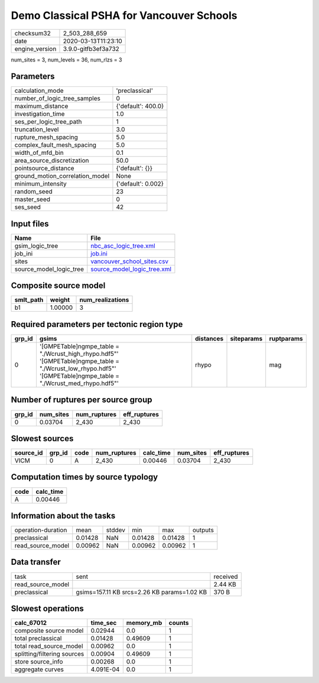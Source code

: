 Demo Classical PSHA for Vancouver Schools
=========================================

============== ===================
checksum32     2_503_288_659      
date           2020-03-13T11:23:10
engine_version 3.9.0-gitfb3ef3a732
============== ===================

num_sites = 3, num_levels = 36, num_rlzs = 3

Parameters
----------
=============================== ==================
calculation_mode                'preclassical'    
number_of_logic_tree_samples    0                 
maximum_distance                {'default': 400.0}
investigation_time              1.0               
ses_per_logic_tree_path         1                 
truncation_level                3.0               
rupture_mesh_spacing            5.0               
complex_fault_mesh_spacing      5.0               
width_of_mfd_bin                0.1               
area_source_discretization      50.0              
pointsource_distance            {'default': {}}   
ground_motion_correlation_model None              
minimum_intensity               {'default': 0.002}
random_seed                     23                
master_seed                     0                 
ses_seed                        42                
=============================== ==================

Input files
-----------
======================= ============================================================
Name                    File                                                        
======================= ============================================================
gsim_logic_tree         `nbc_asc_logic_tree.xml <nbc_asc_logic_tree.xml>`_          
job_ini                 `job.ini <job.ini>`_                                        
sites                   `vancouver_school_sites.csv <vancouver_school_sites.csv>`_  
source_model_logic_tree `source_model_logic_tree.xml <source_model_logic_tree.xml>`_
======================= ============================================================

Composite source model
----------------------
========= ======= ================
smlt_path weight  num_realizations
========= ======= ================
b1        1.00000 3               
========= ======= ================

Required parameters per tectonic region type
--------------------------------------------
====== ================================================================================================================================================================== ========= ========== ==========
grp_id gsims                                                                                                                                                              distances siteparams ruptparams
====== ================================================================================================================================================================== ========= ========== ==========
0      '[GMPETable]\ngmpe_table = "./Wcrust_high_rhypo.hdf5"' '[GMPETable]\ngmpe_table = "./Wcrust_low_rhypo.hdf5"' '[GMPETable]\ngmpe_table = "./Wcrust_med_rhypo.hdf5"' rhypo                mag       
====== ================================================================================================================================================================== ========= ========== ==========

Number of ruptures per source group
-----------------------------------
====== ========= ============ ============
grp_id num_sites num_ruptures eff_ruptures
====== ========= ============ ============
0      0.03704   2_430        2_430       
====== ========= ============ ============

Slowest sources
---------------
========= ====== ==== ============ ========= ========= ============
source_id grp_id code num_ruptures calc_time num_sites eff_ruptures
========= ====== ==== ============ ========= ========= ============
VICM      0      A    2_430        0.00446   0.03704   2_430       
========= ====== ==== ============ ========= ========= ============

Computation times by source typology
------------------------------------
==== =========
code calc_time
==== =========
A    0.00446  
==== =========

Information about the tasks
---------------------------
================== ======= ====== ======= ======= =======
operation-duration mean    stddev min     max     outputs
preclassical       0.01428 NaN    0.01428 0.01428 1      
read_source_model  0.00962 NaN    0.00962 0.00962 1      
================== ======= ====== ======= ======= =======

Data transfer
-------------
================= =========================================== ========
task              sent                                        received
read_source_model                                             2.44 KB 
preclassical      gsims=157.11 KB srcs=2.26 KB params=1.02 KB 370 B   
================= =========================================== ========

Slowest operations
------------------
=========================== ========= ========= ======
calc_67012                  time_sec  memory_mb counts
=========================== ========= ========= ======
composite source model      0.02944   0.0       1     
total preclassical          0.01428   0.49609   1     
total read_source_model     0.00962   0.0       1     
splitting/filtering sources 0.00904   0.49609   1     
store source_info           0.00268   0.0       1     
aggregate curves            4.091E-04 0.0       1     
=========================== ========= ========= ======